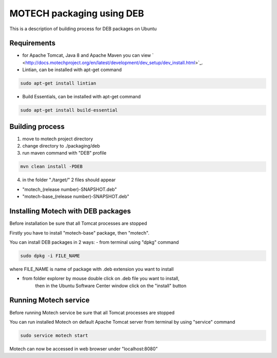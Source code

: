 ==========================
MOTECH packaging using DEB
==========================

This is a description of building process for DEB packages on Ubuntu

Requirements
============

* for Apache Tomcat, Java 8 and Apache Maven you can view ` <http://docs.motechproject.org/en/latest/development/dev_setup/dev_install.html>`_.

* Lintian, can be installed with apt-get command

.. code-block:: bash

    sudo apt-get install lintian

* Build Essentials, can be installed with apt-get command

.. code-block:: bash

    sudo apt-get install build-essential

Building process
================

1) move to motech project directory
2) change directory to ./packaging/deb
3) run maven command with "DEB" profile

.. code-block:: bash

    mvn clean install -PDEB

4) in the folder "./target/" 2 files should appear

- "motech_(release number)-SNAPSHOT.deb"
- "motech-base_(release number)-SNAPSHOT.deb"

Installing Motech with DEB packages
===================================

Before installation be sure that all Tomcat processes are stopped

Firstly you have to install "motech-base" package, then "motech".

You can install DEB packages in 2 ways:
- from terminal using "dpkg" command

.. code-block:: bash

    sudo dpkg -i FILE_NAME

where FILE_NAME is name of package with .deb extension you want to install

- from folder explorer by mouse double click on .deb file you want to install,
    then in the Ubuntu Software Center window click on the "install" button

.. image:: deb-install.png
    :scale: 50%

Running Motech service
======================

Before running Motech service be sure that all Tomcat processes are stopped

You can run installed Motech on default Apache Tomcat server from terminal by using "service" command

.. code-block:: bash

    sudo service motech start

Motech can now be accessed in web browser under "localhost:8080"